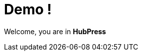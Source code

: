 = Demo !

:hp-tags: HubPress, Blog, Open Source
:hp-alt-title: My English Title


Welcome, you are in *HubPress*